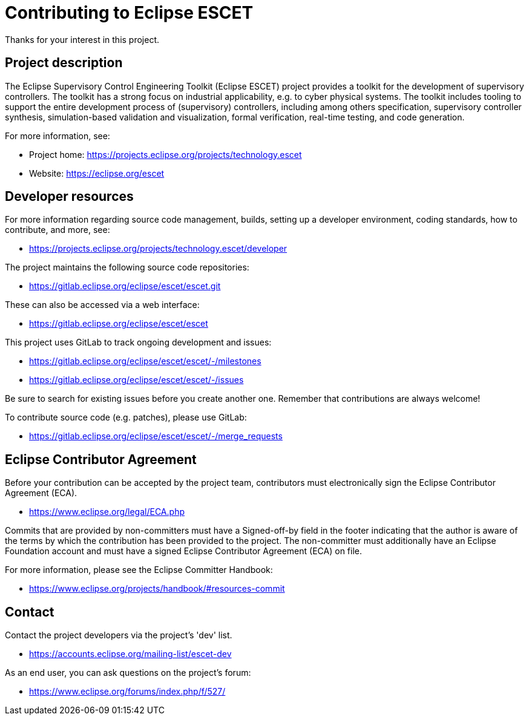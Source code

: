 # Contributing to Eclipse ESCET

Thanks for your interest in this project.


## Project description

The Eclipse Supervisory Control Engineering Toolkit (Eclipse ESCET) project
provides a toolkit for the development of supervisory controllers. The toolkit
has a strong focus on industrial applicability, e.g. to cyber physical
systems. The toolkit includes tooling to support the entire development
process of (supervisory) controllers, including among others specification,
supervisory controller synthesis, simulation-based validation and
visualization, formal verification, real-time testing, and code generation.

For more information, see:

 * Project home: https://projects.eclipse.org/projects/technology.escet
 * Website: https://eclipse.org/escet


## Developer resources

For more information regarding source code management, builds, setting up a
developer environment, coding standards, how to contribute, and more, see:

 * https://projects.eclipse.org/projects/technology.escet/developer

The project maintains the following source code repositories:

 * https://gitlab.eclipse.org/eclipse/escet/escet.git

These can also be accessed via a web interface:

 * https://gitlab.eclipse.org/eclipse/escet/escet

This project uses GitLab to track ongoing development and issues:

 * https://gitlab.eclipse.org/eclipse/escet/escet/-/milestones
 * https://gitlab.eclipse.org/eclipse/escet/escet/-/issues

Be sure to search for existing issues before you create another one. Remember
that contributions are always welcome!

To contribute source code (e.g. patches), please use GitLab:

 * https://gitlab.eclipse.org/eclipse/escet/escet/-/merge_requests


## Eclipse Contributor Agreement

Before your contribution can be accepted by the project team, contributors must
electronically sign the Eclipse Contributor Agreement (ECA).

 * https://www.eclipse.org/legal/ECA.php

Commits that are provided by non-committers must have a Signed-off-by field in
the footer indicating that the author is aware of the terms by which the
contribution has been provided to the project. The non-committer must
additionally have an Eclipse Foundation account and must have a signed Eclipse
Contributor Agreement (ECA) on file.

For more information, please see the Eclipse Committer Handbook:

 * https://www.eclipse.org/projects/handbook/#resources-commit


## Contact

Contact the project developers via the project's 'dev' list.

 * https://accounts.eclipse.org/mailing-list/escet-dev

As an end user, you can ask questions on the project's forum:

 * https://www.eclipse.org/forums/index.php/f/527/
